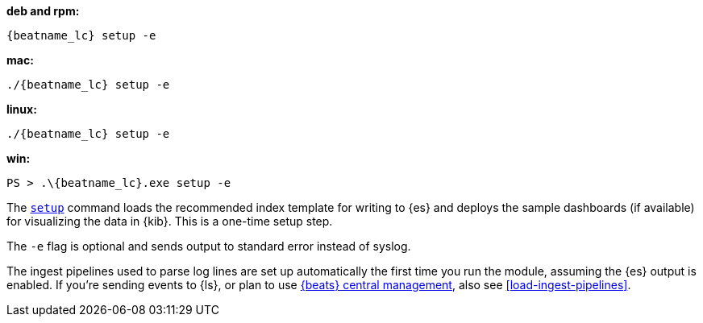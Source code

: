 --
*deb and rpm:*

["source","sh",subs="attributes"]
----
{beatname_lc} setup -e
----

*mac:*

["source","sh",subs="attributes"]
----
./{beatname_lc} setup -e
----

*linux:*

["source","sh",subs="attributes"]
----
./{beatname_lc} setup -e
----

*win:*

["source","sh",subs="attributes"]
----
PS > .{backslash}{beatname_lc}.exe setup -e
----

The <<setup-command,`setup`>> command loads the recommended index template for
writing to {es} and deploys the sample dashboards (if available) for visualizing
the data in {kib}. This is a one-time setup step. 

The `-e` flag is optional and sends output to standard error instead of syslog.

The ingest pipelines used to parse log lines are set up automatically the first
time you run the module, assuming the {es} output is enabled. If you're sending
events to {ls}, or plan to use <<configuration-central-management,{beats} central
management>>, also see <<load-ingest-pipelines>>.
--
